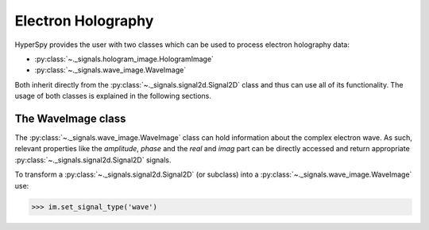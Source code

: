 Electron Holography
*******************

HyperSpy provides the user with two classes which can be used to process electron holography data:

* :py:class:`~._signals.hologram_image.HologramImage`
* :py:class:`~._signals.wave_image.WaveImage`

Both inherit directly from the :py:class:`~._signals.signal2d.Signal2D` class and thus can use all of its
functionality. The usage of both classes is explained in the following sections.



The WaveImage class
===================

The :py:class:`~._signals.wave_image.WaveImage` class can hold information about the complex electron
wave. As such, relevant properties like the `amplitude`, `phase` and the `real` and `imag` part can be
directly accessed and return appropriate :py:class:`~._signals.signal2d.Signal2D` signals.

To transform a :py:class:`~._signals.signal2d.Signal2D` (or subclass) into a
:py:class:`~._signals.wave_image.WaveImage` use:

.. code-block:: python

    >>> im.set_signal_type('wave')

